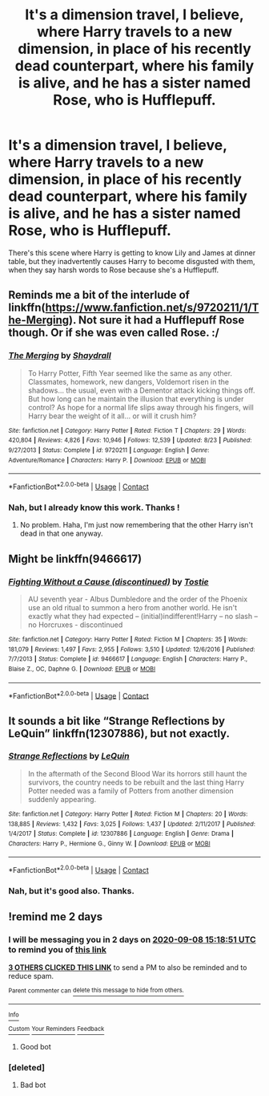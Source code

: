 #+TITLE: It's a dimension travel, I believe, where Harry travels to a new dimension, in place of his recently dead counterpart, where his family is alive, and he has a sister named Rose, who is Hufflepuff.

* It's a dimension travel, I believe, where Harry travels to a new dimension, in place of his recently dead counterpart, where his family is alive, and he has a sister named Rose, who is Hufflepuff.
:PROPERTIES:
:Author: nutakufan010
:Score: 14
:DateUnix: 1599398531.0
:DateShort: 2020-Sep-06
:FlairText: What's That Fic?
:END:
There's this scene where Harry is getting to know Lily and James at dinner table, but they inadvertently causes Harry to become disgusted with them, when they say harsh words to Rose because she's a Hufflepuff.


** Reminds me a bit of the interlude of linkffn([[https://www.fanfiction.net/s/9720211/1/The-Merging]]). Not sure it had a Hufflepuff Rose though. Or if she was even called Rose. :/
:PROPERTIES:
:Author: MachaiArcanum
:Score: 3
:DateUnix: 1599443874.0
:DateShort: 2020-Sep-07
:END:

*** [[https://www.fanfiction.net/s/9720211/1/][*/The Merging/*]] by [[https://www.fanfiction.net/u/2102558/Shaydrall][/Shaydrall/]]

#+begin_quote
  To Harry Potter, Fifth Year seemed like the same as any other. Classmates, homework, new dangers, Voldemort risen in the shadows... the usual, even with a Dementor attack kicking things off. But how long can he maintain the illusion that everything is under control? As hope for a normal life slips away through his fingers, will Harry bear the weight of it all... or will it crush him?
#+end_quote

^{/Site/:} ^{fanfiction.net} ^{*|*} ^{/Category/:} ^{Harry} ^{Potter} ^{*|*} ^{/Rated/:} ^{Fiction} ^{T} ^{*|*} ^{/Chapters/:} ^{29} ^{*|*} ^{/Words/:} ^{420,804} ^{*|*} ^{/Reviews/:} ^{4,826} ^{*|*} ^{/Favs/:} ^{10,946} ^{*|*} ^{/Follows/:} ^{12,539} ^{*|*} ^{/Updated/:} ^{8/23} ^{*|*} ^{/Published/:} ^{9/27/2013} ^{*|*} ^{/Status/:} ^{Complete} ^{*|*} ^{/id/:} ^{9720211} ^{*|*} ^{/Language/:} ^{English} ^{*|*} ^{/Genre/:} ^{Adventure/Romance} ^{*|*} ^{/Characters/:} ^{Harry} ^{P.} ^{*|*} ^{/Download/:} ^{[[http://www.ff2ebook.com/old/ffn-bot/index.php?id=9720211&source=ff&filetype=epub][EPUB]]} ^{or} ^{[[http://www.ff2ebook.com/old/ffn-bot/index.php?id=9720211&source=ff&filetype=mobi][MOBI]]}

--------------

*FanfictionBot*^{2.0.0-beta} | [[https://github.com/FanfictionBot/reddit-ffn-bot/wiki/Usage][Usage]] | [[https://www.reddit.com/message/compose?to=tusing][Contact]]
:PROPERTIES:
:Author: FanfictionBot
:Score: 2
:DateUnix: 1599443899.0
:DateShort: 2020-Sep-07
:END:


*** Nah, but I already know this work. Thanks !
:PROPERTIES:
:Author: nutakufan010
:Score: 2
:DateUnix: 1599469267.0
:DateShort: 2020-Sep-07
:END:

**** No problem. Haha, I'm just now remembering that the other Harry isn't dead in that one anyway.
:PROPERTIES:
:Author: MachaiArcanum
:Score: 3
:DateUnix: 1599471985.0
:DateShort: 2020-Sep-07
:END:


** Might be linkffn(9466617)
:PROPERTIES:
:Author: iheartlucius
:Score: 3
:DateUnix: 1599494951.0
:DateShort: 2020-Sep-07
:END:

*** [[https://www.fanfiction.net/s/9466617/1/][*/Fighting Without a Cause (discontinued)/*]] by [[https://www.fanfiction.net/u/2786594/Tostie][/Tostie/]]

#+begin_quote
  AU seventh year - Albus Dumbledore and the order of the Phoenix use an old ritual to summon a hero from another world. He isn't exactly what they had expected -- (initial)indifferent!Harry -- no slash -- no Horcruxes - discontinued
#+end_quote

^{/Site/:} ^{fanfiction.net} ^{*|*} ^{/Category/:} ^{Harry} ^{Potter} ^{*|*} ^{/Rated/:} ^{Fiction} ^{M} ^{*|*} ^{/Chapters/:} ^{35} ^{*|*} ^{/Words/:} ^{181,079} ^{*|*} ^{/Reviews/:} ^{1,497} ^{*|*} ^{/Favs/:} ^{2,955} ^{*|*} ^{/Follows/:} ^{3,510} ^{*|*} ^{/Updated/:} ^{12/6/2016} ^{*|*} ^{/Published/:} ^{7/7/2013} ^{*|*} ^{/Status/:} ^{Complete} ^{*|*} ^{/id/:} ^{9466617} ^{*|*} ^{/Language/:} ^{English} ^{*|*} ^{/Characters/:} ^{Harry} ^{P.,} ^{Blaise} ^{Z.,} ^{OC,} ^{Daphne} ^{G.} ^{*|*} ^{/Download/:} ^{[[http://www.ff2ebook.com/old/ffn-bot/index.php?id=9466617&source=ff&filetype=epub][EPUB]]} ^{or} ^{[[http://www.ff2ebook.com/old/ffn-bot/index.php?id=9466617&source=ff&filetype=mobi][MOBI]]}

--------------

*FanfictionBot*^{2.0.0-beta} | [[https://github.com/FanfictionBot/reddit-ffn-bot/wiki/Usage][Usage]] | [[https://www.reddit.com/message/compose?to=tusing][Contact]]
:PROPERTIES:
:Author: FanfictionBot
:Score: 3
:DateUnix: 1599494970.0
:DateShort: 2020-Sep-07
:END:


** It sounds a bit like “Strange Reflections by LeQuin” linkffn(12307886), but not exactly.
:PROPERTIES:
:Author: ceplma
:Score: 5
:DateUnix: 1599411652.0
:DateShort: 2020-Sep-06
:END:

*** [[https://www.fanfiction.net/s/12307886/1/][*/Strange Reflections/*]] by [[https://www.fanfiction.net/u/1634726/LeQuin][/LeQuin/]]

#+begin_quote
  In the aftermath of the Second Blood War its horrors still haunt the survivors, the country needs to be rebuilt and the last thing Harry Potter needed was a family of Potters from another dimension suddenly appearing.
#+end_quote

^{/Site/:} ^{fanfiction.net} ^{*|*} ^{/Category/:} ^{Harry} ^{Potter} ^{*|*} ^{/Rated/:} ^{Fiction} ^{M} ^{*|*} ^{/Chapters/:} ^{20} ^{*|*} ^{/Words/:} ^{138,885} ^{*|*} ^{/Reviews/:} ^{1,432} ^{*|*} ^{/Favs/:} ^{3,025} ^{*|*} ^{/Follows/:} ^{1,437} ^{*|*} ^{/Updated/:} ^{2/11/2017} ^{*|*} ^{/Published/:} ^{1/4/2017} ^{*|*} ^{/Status/:} ^{Complete} ^{*|*} ^{/id/:} ^{12307886} ^{*|*} ^{/Language/:} ^{English} ^{*|*} ^{/Genre/:} ^{Drama} ^{*|*} ^{/Characters/:} ^{Harry} ^{P.,} ^{Hermione} ^{G.,} ^{Ginny} ^{W.} ^{*|*} ^{/Download/:} ^{[[http://www.ff2ebook.com/old/ffn-bot/index.php?id=12307886&source=ff&filetype=epub][EPUB]]} ^{or} ^{[[http://www.ff2ebook.com/old/ffn-bot/index.php?id=12307886&source=ff&filetype=mobi][MOBI]]}

--------------

*FanfictionBot*^{2.0.0-beta} | [[https://github.com/FanfictionBot/reddit-ffn-bot/wiki/Usage][Usage]] | [[https://www.reddit.com/message/compose?to=tusing][Contact]]
:PROPERTIES:
:Author: FanfictionBot
:Score: 4
:DateUnix: 1599411669.0
:DateShort: 2020-Sep-06
:END:


*** Nah, but it's good also. Thanks.
:PROPERTIES:
:Author: nutakufan010
:Score: 4
:DateUnix: 1599413149.0
:DateShort: 2020-Sep-06
:END:


** !remind me 2 days
:PROPERTIES:
:Author: BrainBox3456
:Score: 0
:DateUnix: 1599405531.0
:DateShort: 2020-Sep-06
:END:

*** I will be messaging you in 2 days on [[http://www.wolframalpha.com/input/?i=2020-09-08%2015:18:51%20UTC%20To%20Local%20Time][*2020-09-08 15:18:51 UTC*]] to remind you of [[https://np.reddit.com/r/HPfanfiction/comments/inlwit/its_a_dimension_travel_i_believe_where_harry/g48khnd/?context=3][*this link*]]

[[https://np.reddit.com/message/compose/?to=RemindMeBot&subject=Reminder&message=%5Bhttps%3A%2F%2Fwww.reddit.com%2Fr%2FHPfanfiction%2Fcomments%2Finlwit%2Fits_a_dimension_travel_i_believe_where_harry%2Fg48khnd%2F%5D%0A%0ARemindMe%21%202020-09-08%2015%3A18%3A51%20UTC][*3 OTHERS CLICKED THIS LINK*]] to send a PM to also be reminded and to reduce spam.

^{Parent commenter can} [[https://np.reddit.com/message/compose/?to=RemindMeBot&subject=Delete%20Comment&message=Delete%21%20inlwit][^{delete this message to hide from others.}]]

--------------

[[https://np.reddit.com/r/RemindMeBot/comments/e1bko7/remindmebot_info_v21/][^{Info}]]

[[https://np.reddit.com/message/compose/?to=RemindMeBot&subject=Reminder&message=%5BLink%20or%20message%20inside%20square%20brackets%5D%0A%0ARemindMe%21%20Time%20period%20here][^{Custom}]]
[[https://np.reddit.com/message/compose/?to=RemindMeBot&subject=List%20Of%20Reminders&message=MyReminders%21][^{Your Reminders}]]
[[https://np.reddit.com/message/compose/?to=Watchful1&subject=RemindMeBot%20Feedback][^{Feedback}]]
:PROPERTIES:
:Author: RemindMeBot
:Score: 5
:DateUnix: 1599405731.0
:DateShort: 2020-Sep-06
:END:

**** Good bot
:PROPERTIES:
:Author: MrMrRubic
:Score: 3
:DateUnix: 1599410108.0
:DateShort: 2020-Sep-06
:END:


*** [deleted]
:PROPERTIES:
:Score: -4
:DateUnix: 1599405763.0
:DateShort: 2020-Sep-06
:END:

**** Bad bot
:PROPERTIES:
:Author: MrMrRubic
:Score: 1
:DateUnix: 1599410093.0
:DateShort: 2020-Sep-06
:END:
